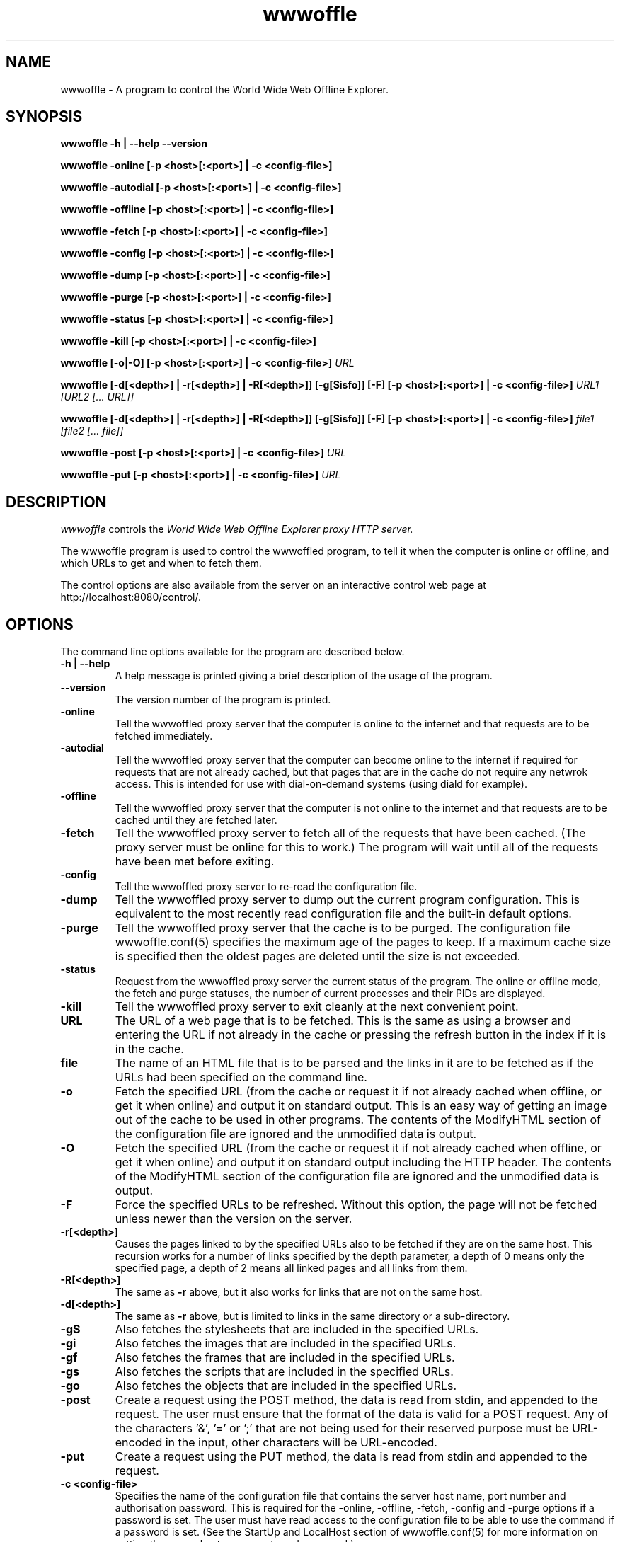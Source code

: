 .\" $Header: /home/amb/wwwoffle/doc/RCS/wwwoffle.man 2.18 2003/12/03 13:52:58 amb Exp $
.\"
.\"  WWWOFFLE - World Wide Web Offline Explorer - Version 2.8b.
.\"
.\"  Manual page for wwwoffle
.\"
.\"  Written by Andrew M. Bishop
.\"
.\"  This file Copyright 1997,98,99,2000,01,02,03 Andrew M. Bishop
.\"  It may be distributed under the GNU Public License, version 2, or
.\"  any higher version.  See section COPYING of the GNU Public license
.\"  for conditions under which this file may be redistributed.
.\"
.TH wwwoffle 1 "December 3, 2003"

.SH NAME

wwwoffle \- A program to control the World Wide Web Offline Explorer.

.SH SYNOPSIS

.B wwwoffle
.B \-h | \-\-help
.B \-\-version
.P
.B wwwoffle
.B \-online
.B [\-p <host>[:<port>] | \-c <config-file>]
.P
.B wwwoffle
.B \-autodial
.B [\-p <host>[:<port>] | \-c <config-file>]
.P
.B wwwoffle
.B \-offline
.B [\-p <host>[:<port>] | \-c <config-file>]
.P
.B wwwoffle
.B \-fetch
.B [\-p <host>[:<port>] | \-c <config-file>]
.P
.B wwwoffle
.B \-config
.B [\-p <host>[:<port>] | \-c <config-file>]
.P
.B wwwoffle
.B \-dump
.B [\-p <host>[:<port>] | \-c <config-file>]
.P
.B wwwoffle
.B \-purge
.B [\-p <host>[:<port>] | \-c <config-file>]
.P
.B wwwoffle
.B \-status
.B [\-p <host>[:<port>] | \-c <config-file>]
.P
.B wwwoffle
.B \-kill
.B [\-p <host>[:<port>] | \-c <config-file>]
.P
.B wwwoffle
.B [\-o|\-O]
.B [\-p <host>[:<port>] | \-c <config-file>]
.I URL
.P
.B wwwoffle
.B [\-d[<depth>] | \-r[<depth>] | \-R[<depth>]]
.B [\-g[Sisfo]]
.B [\-F]
.B [\-p <host>[:<port>] | \-c <config-file>]
.I URL1 [URL2 [... URL]]
.P
.B wwwoffle
.B [\-d[<depth>] | \-r[<depth>] | \-R[<depth>]]
.B [\-g[Sisfo]]
.B [\-F]
.B [\-p <host>[:<port>] | \-c <config-file>]
.I file1 [file2 [... file]]
.P
.B wwwoffle
.B -post
.B [\-p <host>[:<port>] | \-c <config-file>]
.I URL
.P
.B wwwoffle
.B -put
.B [\-p <host>[:<port>] | \-c <config-file>]
.I URL

.SH DESCRIPTION

.I wwwoffle
controls the
.I
World Wide Web Offline Explorer proxy HTTP server.
.LP
The wwwoffle program is used to control the wwwoffled program, to tell it when
the computer is online or offline, and which URLs to get and when to fetch them.
.LP
The control options are also available from the server on an interactive control
web page at http://localhost:8080/control/.

.SH OPTIONS

The command line options available for the program are described below.
.TP
.B \-h | \-\-help
A help message is printed giving a brief description of the usage of the
program.
.TP
.B \-\-version
The version number of the program is printed.
.TP
.B \-online
Tell the wwwoffled proxy server that the computer is online to the internet and
that requests are to be fetched immediately.
.TP
.B \-autodial
Tell the wwwoffled proxy server that the computer can become online to the
internet if required for requests that are not already cached, but that pages
that are in the cache do not require any netwrok access.  This is intended for
use with dial-on-demand systems (using diald for example).
.TP
.B \-offline
Tell the wwwoffled proxy server that the computer is not online to the internet
and that requests are to be cached until they are fetched later.
.TP
.B \-fetch
Tell the wwwoffled proxy server to fetch all of the requests that have been
cached.  (The proxy server must be online for this to work.)  The program will
wait until all of the requests have been met before exiting.
.TP
.B \-config
Tell the wwwoffled proxy server to re-read the configuration file.
.TP
.B \-dump
Tell the wwwoffled proxy server to dump out the current program configuration.
This is equivalent to the most recently read configuration file and the built-in
default options.
.TP
.B \-purge
Tell the wwwoffled proxy server that the cache is to be purged.  The
configuration file wwwoffle.conf(5) specifies the maximum age of the pages to
keep.  If a maximum cache size is specified then the oldest pages are deleted
until the size is not exceeded.
.TP
.B \-status
Request from the wwwoffled proxy server the current status of the program.  The
online or offline mode, the fetch and purge statuses, the number of current
processes and their PIDs are displayed.
.TP
.B \-kill
Tell the wwwoffled proxy server to exit cleanly at the next convenient point.
.TP
.B URL
The URL of a web page that is to be fetched.  This is the same as using a
browser and entering the URL if not already in the cache or pressing the refresh
button in the index if it is in the cache.
.TP
.B file
The name of an HTML file that is to be parsed and the links in it are to be
fetched as if the URLs had been specified on the command line.
.TP
.B \-o
Fetch the specified URL (from the cache or request it if not already cached when
offline, or get it when online) and output it on standard output.  This is an
easy way of getting an image out of the cache to be used in other programs.  The
contents of the ModifyHTML section of the configuration file are ignored and the
unmodified data is output.
.TP
.B \-O
Fetch the specified URL (from the cache or request it if not already cached when
offline, or get it when online) and output it on standard output including the
HTTP header.  The contents of the ModifyHTML section of the configuration file
are ignored and the unmodified data is output.
.TP
.B \-F
Force the specified URLs to be refreshed.  Without this option, the page will
not be fetched unless newer than the version on the server.
.TP
.B \-r[<depth>]
Causes the pages linked to by the specified URLs also to be fetched if they are
on the same host.  This recursion works for a number of links specified by the
depth parameter, a depth of 0 means only the specified page, a depth of 2 means
all linked pages and all links from them.
.TP
.B \-R[<depth>]
The same as
.B \-r
above, but it also works for links that are not on the same host.
.TP
.B \-d[<depth>]
The same as
.B \-r
above, but is limited to links in the same directory or a sub-directory.
.TP
.B \-gS
Also fetches the stylesheets that are included in the specified URLs.
.TP
.B \-gi
Also fetches the images that are included in the specified URLs.
.TP
.B \-gf
Also fetches the frames that are included in the specified URLs.
.TP
.B \-gs
Also fetches the scripts that are included in the specified URLs.
.TP
.B \-go
Also fetches the objects that are included in the specified URLs.
.TP
.B \-post
Create a request using the POST method, the data is read from stdin, and
appended to the request.  The user must ensure that the format of the data is
valid for a POST request.  Any of the characters '&', '=' or ';' that are not
being used for their reserved purpose must be URL-encoded in the input, other
characters will be URL-encoded.
.TP
.B \-put
Create a request using the PUT method, the data is read from stdin and appended
to the request.
.TP
.B \-c <config-file>
Specifies the name of the configuration file that contains the server host name,
port number and authorisation password.  This is required for the -online,
-offline, -fetch, -config and -purge options if a password is set.  The user
must have read access to the configuration file to be able to use the command if
a password is set.
(See the StartUp and LocalHost section of wwwoffle.conf(5) for more information
on setting the server host name, ports and password.)
.TP
.B \-p <host>[:<port>]
Sets the hostname and port number that is to be ued for the connection to the
proxy server.  For the -online, -offline, -fetch, -config and -purge option this
must be the WWWOFFLE daemon port, for the url options it must be the http proxy
server port.  If no -p option is specified then the compiled in defaults are
used.

.P
When the
.I \-F
,
.I \-R[<depth>]
,
.I \-r[<depth>]
,
.I \-d[<depth>]
or
.I \-g[Sisfo]
options are given then they will override the options that are set in the
FetchOptions section of the configuration and not fetch any other contents of
the specified URL.  For example if the fetch options normally include images and
frames then using the
.I \-gi
option will only fetch images and not frames.  All page contents to be fetched
must be specified as command line options.  Specifying
.I \-g
without any options will fetch only the specified URL without any of the
options.

.SH ENVIRONMENT VARIABLE

The
.B WWWOFFLE_PROXY
environment variable can be used instead of the -c or -p options.  There are
three ways that the variable can be used.
.TP
1.
When the variable is set to absolute pathname of a file, then that file is used
as the configuration file like the -c option (for example
/etc/wwwoffle/wwwoffle.conf).
.TP
2.
The WWWOFFLE_PROXY variable can also be set to the hostname and the port number
as would be used with the -p option (for example localhost:8080).
.TP
3.
The third possibility is to set the variable to the hostname and the two port
numbers for the HTTP proxy port and the WWWOFFLE control port (for example
localhost:8080:8081).  This way it will work with both types of command (proxy
access and control).

.SH SEE ALSO

wwwoffled(8), wwwoffle.conf(5), diald(8).

.SH AUTHOR

Andrew M. Bishop 1996,97,98,99,2000,01,02,03 (amb@gedanken.demon.co.uk)
